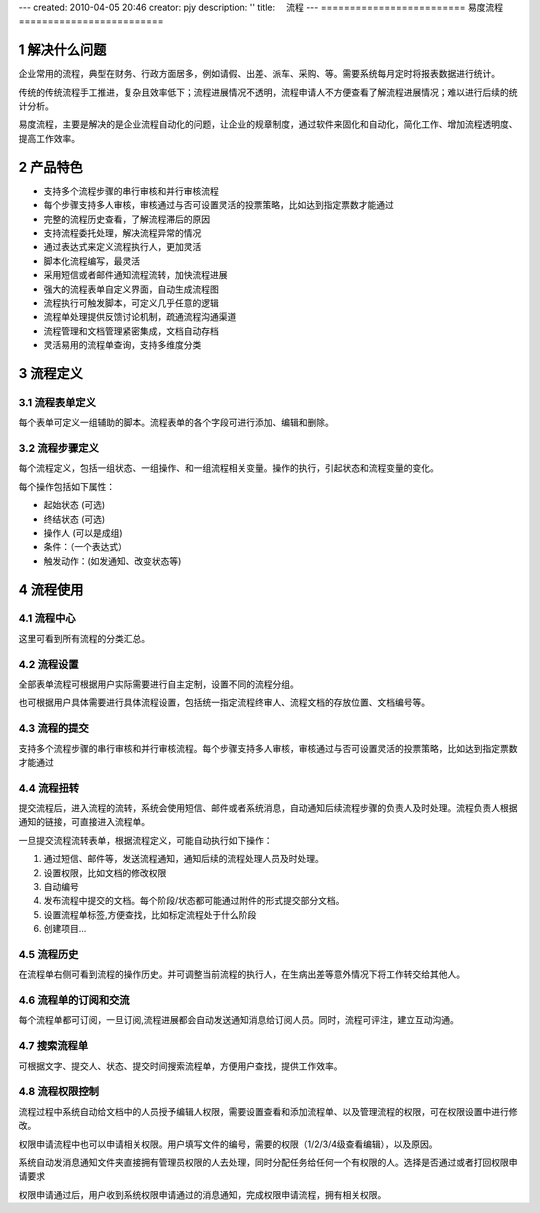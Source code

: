 ---
created: 2010-04-05 20:46
creator: pjy
description: ''
title: 　流程
---
﻿=========================
易度流程
=========================

.. sectnum::

解决什么问题
==========================
企业常用的流程，典型在财务、行政方面居多，例如请假、出差、派车、采购、等。需要系统每月定时将报表数据进行统计。

传统的传统流程手工推进，复杂且效率低下；流程进展情况不透明，流程申请人不方便查看了解流程进展情况；难以进行后续的统计分析。

易度流程，主要是解决的是企业流程自动化的问题，让企业的规章制度，通过软件来固化和自动化，简化工作、增加流程透明度、提高工作效率。

产品特色
======================
* 支持多个流程步骤的串行审核和并行审核流程
* 每个步骤支持多人审核，审核通过与否可设置灵活的投票策略，比如达到指定票数才能通过
* 完整的流程历史查看，了解流程滞后的原因
* 支持流程委托处理，解决流程异常的情况
* 通过表达式来定义流程执行人，更加灵活
* 脚本化流程编写，最灵活
* 采用短信或者邮件通知流程流转，加快流程进展
* 强大的流程表单自定义界面，自动生成流程图
* 流程执行可触发脚本，可定义几乎任意的逻辑
* 流程单处理提供反馈讨论机制，疏通流程沟通渠道
* 流程管理和文档管理紧密集成，文档自动存档
* 灵活易用的流程单查询，支持多维度分类

流程定义
=================

流程表单定义
--------------------
每个表单可定义一组辅助的脚本。流程表单的各个字段可进行添加、编辑和删除。

.. image:: pic/表单自定义.jpg

流程步骤定义
---------------------------------------
每个流程定义，包括一组状态、一组操作、和一组流程相关变量。操作的执行，引起状态和流程变量的变化。

.. image:: pic/流程_流程定义1.jpg

每个操作包括如下属性：

* 起始状态 (可选)
* 终结状态 (可选)
* 操作人 (可以是成组)
* 条件：（一个表达式）
* 触发动作：(如发通知、改变状态等)

.. image:: pic/流程_流程定义.jpg

流程使用
========================

流程中心
-----------------------

这里可看到所有流程的分类汇总。

.. image:: pic/流程_流程中心.jpg

流程设置
---------------------
全部表单流程可根据用户实际需要进行自主定制，设置不同的流程分组。

.. image:: pic/流程_流程设置.JPG

也可根据用户具体需要进行具体流程设置，包括统一指定流程终审人、流程文档的存放位置、文档编号等。

.. image:: pic/流程_流程设置1.JPG

流程的提交
------------------------------------
支持多个流程步骤的串行审核和并行审核流程。每个步骤支持多人审核，审核通过与否可设置灵活的投票策略，比如达到指定票数才能通过

.. image:: pic/流程_流程提交.jpg

流程扭转
-------------------------

提交流程后，进入流程的流转，系统会使用短信、邮件或者系统消息，自动通知后续流程步骤的负责人及时处理。流程负责人根据通知的链接，可直接进入流程单。

.. image:: pic/notice.JPG

一旦提交流程流转表单，根据流程定义，可能自动执行如下操作：

1. 通过短信、邮件等，发送流程通知，通知后续的流程处理人员及时处理。

2. 设置权限，比如文档的修改权限

3. 自动编号

4. 发布流程中提交的文档。每个阶段/状态都可能通过附件的形式提交部分文档。

5. 设置流程单标签,方便查找，比如标定流程处于什么阶段

6. 创建项目...

流程历史
-------------------------

在流程单右侧可看到流程的操作历史。并可调整当前流程的执行人，在生病出差等意外情况下将工作转交给其他人。

.. image:: pic/流程_流程历史.jpg

流程单的订阅和交流
--------------------------
每个流程单都可订阅，一旦订阅,流程进展都会自动发送通知消息给订阅人员。同时，流程可评注，建立互动沟通。

.. image:: pic/dingyue.JPG


搜索流程单
-------------------
可根据文字、提交人、状态、提交时间搜索流程单，方便用户查找，提供工作效率。

.. image:: pic/liucheng_search.jpg


流程权限控制
----------------------
流程过程中系统自动给文档中的人员授予编辑人权限，需要设置查看和添加流程单、以及管理流程的权限，可在权限设置中进行修改。

.. image:: pic/权限1.JPG

权限申请流程中也可以申请相关权限。用户填写文件的编号，需要的权限（1/2/3/4级查看编辑），以及原因。

.. image:: pic/权限2.JPG

系统自动发消息通知文件夹直接拥有管理员权限的人去处理，同时分配任务给任何一个有权限的人。选择是否通过或者打回权限申请要求

.. image:: pic/权限3.JPG

权限申请通过后，用户收到系统权限申请通过的消息通知，完成权限申请流程，拥有相关权限。